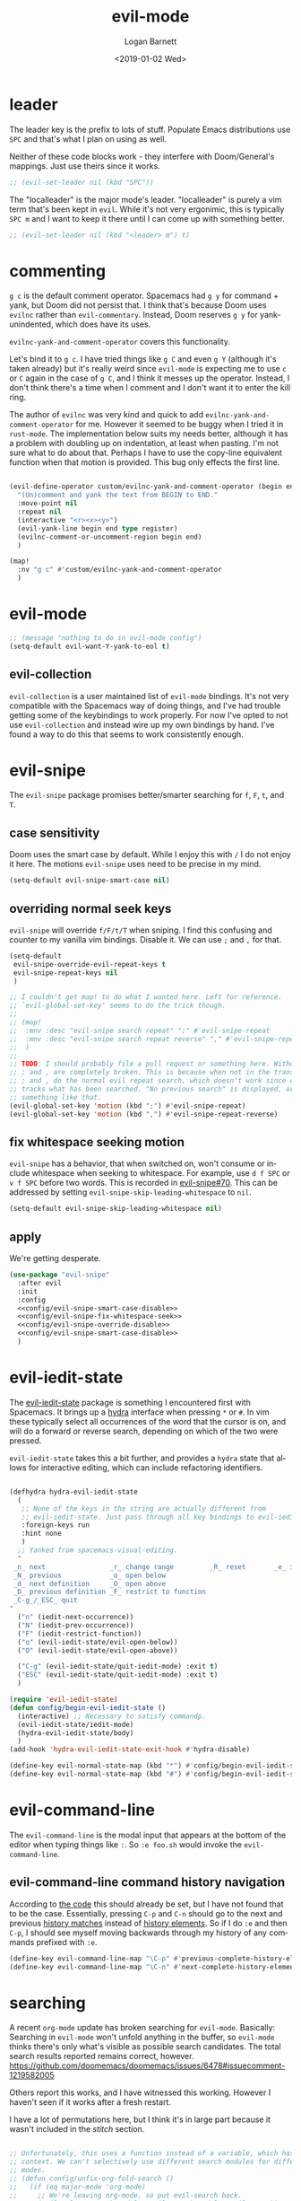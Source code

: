 #+title:    evil-mode
#+author:   Logan Barnett
#+email:    logustus@gmail.com
#+date:     <2019-01-02 Wed>
#+language: en
#+tags:     evil-mode emacs config

* leader

The leader key is the prefix to lots of stuff.  Populate Emacs distributions use
~SPC~ and that's what I plan on using as well.

Neither of these code blocks work - they interfere with Doom/General's
mappings.  Just use theirs since it works.

#+name: config/evil-leader-set
#+begin_src emacs-lisp :results none :tangle no
;; (evil-set-leader nil (kbd "SPC"))
#+end_src

The "localleader" is the major mode's leader.  "localleader" is purely a vim
term that's been kept in ~evil~.  While it's not very ergonimic, this is
typically ~SPC m~ and I want to keep it there until I can come up with something
better.

#+name: config/evil-localleader-set
#+begin_src emacs-lisp :results none :tangle no
;; (evil-set-leader nil (kbd "<leader> m") t)
#+end_src



* commenting

=g c= is the default comment operator. Spacemacs had =g y= for command + yank,
but Doom did not persist that. I think that's because Doom uses =evilnc= rather
than =evil-commentary=. Instead, Doom reserves =g y= for yank-unindented, which
does have its uses.

=evilnc-yank-and-comment-operator= covers this functionality.

Let's bind it to =g c=. I have tried things like =g C= and even =g Y= (although
it's taken already) but it's really weird since =evil-mode= is expecting me to
use =c= or =C= again in the case of =g C=, and I think it messes up the
operator. Instead, I don't think there's a time when I comment and I don't want
it to enter the kill ring.

The author of =evilnc= was very kind and quick to add
=evilnc-yank-and-comment-operator= for me. However it seemed to be buggy when I
tried it in =rust-mode=. The implementation below suits my needs better,
although it has a problem with doubling up on indentation, at least when
pasting. I'm not sure what to do about that. Perhaps I have to use the copy-line
equivalent function when that motion is provided. This bug only effects the
first line.

#+name: config/evil-comment-yanks
#+begin_src emacs-lisp :results none :tangle no

(evil-define-operator custom/evilnc-yank-and-comment-operator (begin end type register)
  "(Un)comment and yank the text from BEGIN to END."
  :move-point nil
  :repeat nil
  (interactive "<r><x><y>")
  (evil-yank-line begin end type register)
  (evilnc-comment-or-uncomment-region begin end)
  )

(map!
  :nv "g c" #'custom/evilnc-yank-and-comment-operator
  )
#+end_src


* evil-mode
  #+name: config/evil-Y-yanks-to-eol
  #+begin_src emacs-lisp :tangle no
    ;; (message "nothing to do in evil-mode config")
    (setq-default evil-want-Y-yank-to-eol t)
  #+end_src
** evil-collection
   =evil-collection= is a user maintained list of =evil-mode= bindings. It's not
   very compatible with the Spacemacs way of doing things, and I've had trouble
   getting some of the keybindings to work properly. For now I've opted to not
   use =evil-collection= and instead wire up my own bindings by hand. I've found
   a way to do this that seems to work consistently enough.
* evil-snipe
The =evil-snipe= package promises better/smarter searching for =f=, =F=, =t=, and
=T=.
** case sensitivity
Doom uses the smart case by default. While I enjoy this with =/= I do not enjoy
it here. The motions =evil-snipe= uses need to be precise in my mind.

#+name: config/evil-snipe-smart-case-disable
#+begin_src emacs-lisp :results none :tangle no
(setq-default evil-snipe-smart-case nil)
#+end_src
** overriding normal seek keys

=evil-snipe= will override =f/F/t/T= when sniping. I find this confusing and
counter to my vanilla vim bindings. Disable it. We can use =;= and =,= for that.

#+name: config/evil-snipe-override-disable
#+begin_src emacs-lisp :results none :tangle no
(setq-default
 evil-snipe-override-evil-repeat-keys t
 evil-snipe-repeat-keys nil
 )

;; I couldn't get map! to do what I wanted here. Left for reference.
;; `evil-global-set-key' seems to do the trick though.
;;
;; (map!
;;  :mnv :desc "evil-snipe search repeat" ";" #'evil-snipe-repeat
;;  :mnv :desc "evil-snipe search repeat reverse" "," #'evil-snipe-repeat-reverse
;;  )
;;
;; TODO: I should probably file a pull request or something here. Without this,
;; ; and , are completely broken. This is because when not in the transient map,
;; ; and , do the normal evil repeat search, which doesn't work since evil-snipe
;; tracks what has been searched. "No previous search" is displayed, or
;; something like that.
(evil-global-set-key 'motion (kbd ";") #'evil-snipe-repeat)
(evil-global-set-key 'motion (kbd ",") #'evil-snipe-repeat-reverse)
#+end_src
** fix whitespace seeking motion

=evil-snipe= has a behavior, that when switched on, won't consume or include
whitespace when seeking to whitespace. For example, use =d f SPC= or =v f SPC=
before two words. This is recorded in [[https://github.com/hlissner/evil-snipe/issues/70][evil-snipe#70]]. This can be addressed by
setting =evil-snipe-skip-leading-whitespace= to =nil=.

#+name: config/evil-snipe-fix-whitespace-seek
#+begin_src emacs-lisp :results none :tangle no
(setq-default evil-snipe-skip-leading-whitespace nil)
#+end_src


** apply

We're getting desperate.

#+begin_src emacs-lisp :results none :noweb yes
(use-package "evil-snipe"
  :after evil
  :init
  :config
  <<config/evil-snipe-smart-case-disable>>
  <<config/evil-snipe-fix-whitespace-seek>>
  <<config/evil-snipe-override-disable>>
  <<config/evil-snipe-smart-case-disable>>
  )
#+end_src
* evil-iedit-state
The [[https://github.com/syl20bnr/evil-iedit-state][evil-iedit-state]] package is something I encountered first with Spacemacs. It
brings up a [[https://github.com/abo-abo/hydra][hydra]] interface when pressing =*= or =#=. In vim these typically
select all occurrences of the word that the cursor is on, and will do a forward
or reverse search, depending on which of the two were pressed.

=evil-iedit-state= takes this a bit further, and provides a =hydra= state that
allows for interactive editing, which can include refactoring identifiers.

# Disabled for now.
#+begin_src emacs-lisp :results none :tangle no

(defhydra hydra-evil-iedit-state
  (
   ;; None of the keys in the string are actually different from
   ;; evil-iedit-state. Just pass through all key bindings to evil-iedit-state.
   :foreign-keys run
   :hint none
   )
  ;; Yanked from spacemacs-visual-editing.
  "
 _n_ next                _r_ change range         _R_ reset       _e_ iedit
 _N_ previous            _o_ open below
 _d_ next definition     _O_ open above
 _D_ previous definition _F_ restrict to function
 _C-g_/_ESC_ quit
"
  ("n" (iedit-next-occurrence))
  ("N" (iedit-prev-occurrence))
  ("F" (iedit-restrict-function))
  ("o" (evil-iedit-state/evil-open-below))
  ("O" (evil-iedit-state/evil-open-above))

  ("C-g" (evil-iedit-state/quit-iedit-mode) :exit t)
  ("ESC" (evil-iedit-state/quit-iedit-mode) :exit t)
  )

(require 'evil-iedit-state)
(defun config/begin-evil-iedit-state ()
  (interactive) ;; Necessary to satisfy commandp.
  (evil-iedit-state/iedit-mode)
  (hydra-evil-iedit-state/body)
  )
(add-hook 'hydra-evil-iedit-state-exit-hook #'hydra-disable)

(define-key evil-normal-state-map (kbd "*") #'config/begin-evil-iedit-state)
(define-key evil-normal-state-map (kbd "#") #'config/begin-evil-iedit-state)

#+end_src
* evil-command-line

The =evil-command-line= is the modal input that appears at the bottom of the
editor when typing things like =:=. So =:e foo.sh= would invoke the
=evil-command-line=.

** evil-command-line command history navigation

According to [[https://github.com/emacs-evil/evil/blob/d28206ccff74bc07ba335b8ff77805564f6928d7/evil-maps.el#L607][the code]] this should already be set, but I have not found that to
be the case. Essentially, pressing =C-p= and =C-n= should go to the next and
previous _history matches_ instead of _history elements_. So if I do =:e= and
then =C-p=, I should see myself moving backwards through my history of any
commands prefixed with =:e=.

#+name: config/evil-command-line-history-bindings
#+begin_src emacs-lisp :results none :tangle no
(define-key evil-command-line-map "\C-p" #'previous-complete-history-element)
(define-key evil-command-line-map "\C-n" #'next-complete-history-element)
#+end_src


* searching

A recent =org-mode= update has broken searching for =evil-mode=. Basically:
Searching in =evil-mode= won't unfold anything in the buffer, so =evil-mode=
thinks there's only what's visible as possible search candidates. The total
search results reported remains correct, however.
https://github.com/doomemacs/doomemacs/issues/6478#issuecomment-1219582005

Others report this works, and I have witnessed this working. However I haven't
seen if it works after a fresh restart.

I have a lot of permutations here, but I think it's in large part because it
wasn't included in the [[stitch]] section.

#+name: config/evil-fix-org-fold-search-doom-6578
#+begin_src emacs-lisp :results none :tangle no

;; Unfortunately, this uses a function instead of a variable, which has a global
;; context. We can't selectively use different search modules for different
;; modes.
;; (defun config/unfix-org-fold-search ()
;;   (if (eq major-mode 'org-mode)
;;     ;; We're leaving org-mode, so put evil-search back.
;;     (evil-select-search-module 'evil-search-module 'evil-search)
;;     nil
;;     )
;;   )
(defun config/fix-org-fold-search ()
  (evil-select-search-module 'evil-search-module 'isearch)
  )

;;(after! evil
;;  (evil-select-search-module 'evil-search-module 'isearch)
;;  )
;; (add-hook 'change-major-mode-hook #'config/unfix-org-fold-search)
(add-hook 'org-mode-hook #'config/fix-org-fold-search)
;; (after! org
;;   (evil-select-search-module 'evil-search-module 'isearch)
;;   )
;; (evil-select-search-module 'evil-search-module 'isearch)
#+end_src

* search and replace
** global search and replace

I found it quite handy to have things like =:%s= and =:s= replace globally by
default, with the option to deactivate it by adding the =g= flag at the end of
the expression. This got switched off during an upgrade, so now I set it
manually.

#+name: config/evil-global-substitute
#+begin_src emacs-lisp :results none :tangle no
(setq evil-ex-substitute-global t)
#+end_src

* stitch

It may not be apparent but =use-package= works as you'd want it to even if the
library is already loaded.

#+begin_src emacs-lisp :results none :noweb yes
;; <<config/evil-fix-org-fold-search-doom-6578>>
(use-package "evil"
  ;; :ensure t
  :init
  (setq evil-want-integration t)
  (setq evil-want-keybinding nil)
  (message "requiring evil-mode...")
  (require 'evil)
  (message "required evil-mode")
  :config
  <<config/evil-leader-set>>
  <<config/evil-localleader-set>>
  <<config/evil-global-substitute>>
  <<config/evil-Y-yanks-to-eol>>
  <<config/evil-command-line-history-bindings>>
  (require 'general)
  (general-evil-setup)
  ;; Provide us with `map!`.
  (load-library "doom-crutch")
  (evil-select-search-module 'evil-search-module 'isearch)
  <<config/evil-comment-yanks>>
  )

(use-package evil-collection
  :after evil
  :config
  (evil-collection-init)
  )
#+end_src
